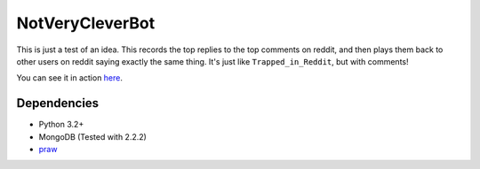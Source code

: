 ================
NotVeryCleverBot
================

This is just a test of an idea. This records the top replies to the top comments
on reddit, and then plays them back to other users on reddit saying exactly the
same thing. It's just like ``Trapped_in_Reddit``, but with comments!

You can see it in action `here <http://www.reddit.com/user/NotVeryCleverBot/>`_.

Dependencies
------------

- Python 3.2+
- MongoDB (Tested with 2.2.2)
- `praw <https://github.com/praw-dev/praw/>`_
